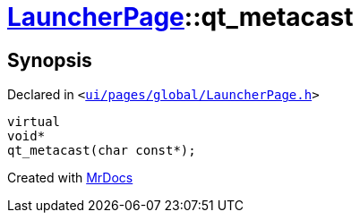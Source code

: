 [#LauncherPage-qt_metacast]
= xref:LauncherPage.adoc[LauncherPage]::qt&lowbar;metacast
:relfileprefix: ../
:mrdocs:


== Synopsis

Declared in `&lt;https://github.com/PrismLauncher/PrismLauncher/blob/develop/ui/pages/global/LauncherPage.h#L54[ui&sol;pages&sol;global&sol;LauncherPage&period;h]&gt;`

[source,cpp,subs="verbatim,replacements,macros,-callouts"]
----
virtual
void*
qt&lowbar;metacast(char const*);
----



[.small]#Created with https://www.mrdocs.com[MrDocs]#
